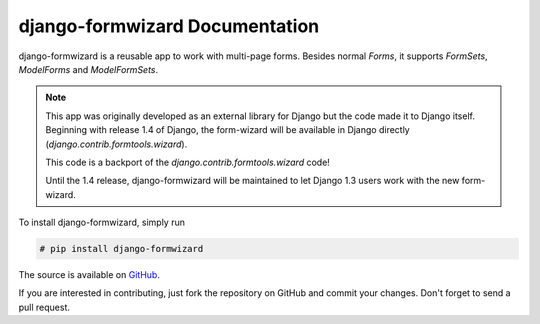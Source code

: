 ===============================
django-formwizard Documentation
===============================

django-formwizard is a reusable app to work with multi-page forms. Besides
normal `Forms`, it  supports `FormSets`, `ModelForms` and `ModelFormSets`.

.. note::

    This app was originally developed as an external library for Django but
    the code made it to Django itself. Beginning with release 1.4 of Django,
    the form-wizard will be available in Django directly
    (`django.contrib.formtools.wizard`).

    This code is a backport of the `django.contrib.formtools.wizard` code!

    Until the 1.4 release, django-formwizard will be maintained to let
    Django 1.3 users work with the new form-wizard.


To install django-formwizard, simply run

.. code-block:: console

    # pip install django-formwizard

The source is available on
`GitHub <http://github.com/stephrdev/django-formwizard>`_.

If you are interested in contributing, just fork the repository on GitHub and
commit your changes. Don't forget to send a pull request.

